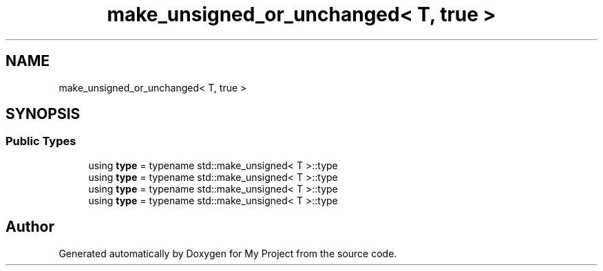 .TH "make_unsigned_or_unchanged< T, true >" 3 "Wed Feb 1 2023" "Version Version 0.0" "My Project" \" -*- nroff -*-
.ad l
.nh
.SH NAME
make_unsigned_or_unchanged< T, true >
.SH SYNOPSIS
.br
.PP
.SS "Public Types"

.in +1c
.ti -1c
.RI "using \fBtype\fP = typename std::make_unsigned< T >::type"
.br
.ti -1c
.RI "using \fBtype\fP = typename std::make_unsigned< T >::type"
.br
.ti -1c
.RI "using \fBtype\fP = typename std::make_unsigned< T >::type"
.br
.ti -1c
.RI "using \fBtype\fP = typename std::make_unsigned< T >::type"
.br
.in -1c

.SH "Author"
.PP 
Generated automatically by Doxygen for My Project from the source code\&.
